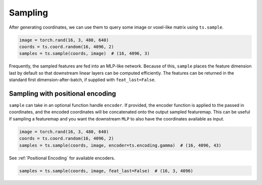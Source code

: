 Sampling
========

After generating coordinates, we can use them to query some image or voxel-like
matrix using ``ts.sample``.


.. code-block:: python

   image = torch.rand(16, 3, 480, 640)
   coords = ts.coord.random(16, 4096, 2)
   samples = ts.sample(coords, image)  # (16, 4096, 3)

Frequently, the sampled features are fed into an MLP-like network.
Because of this, ``sample`` places the feature dimension last by default
so that downstream linear layers can be computed efficiently. The features can be
returned in the standard first dimension-after-batch, if supplied with ``feat_last=False``.


Sampling with positional encoding
---------------------------------
``sample`` can take in an optional function handle ``encoder``.
If provided, the encoder function is applied to the passed in coordinates, and the
encoded coordinates will be concatenated onto the output sampled featuremap.
This can be useful if sampling a featuremap and you want the downstream ``MLP``
to also have the coordinates available as input.

.. code-block:: python

   image = torch.rand(16, 3, 480, 640)
   coords = ts.coord.random(16, 4096, 2)
   samples = ts.sample(coords, image, encoder=ts.encoding.gamma)  # (16, 4096, 43)


See :ref:`Positional Encoding` for available encoders.


.. code-block:: python

   samples = ts.sample(coords, image, feat_last=False)  # (16, 3, 4096)
